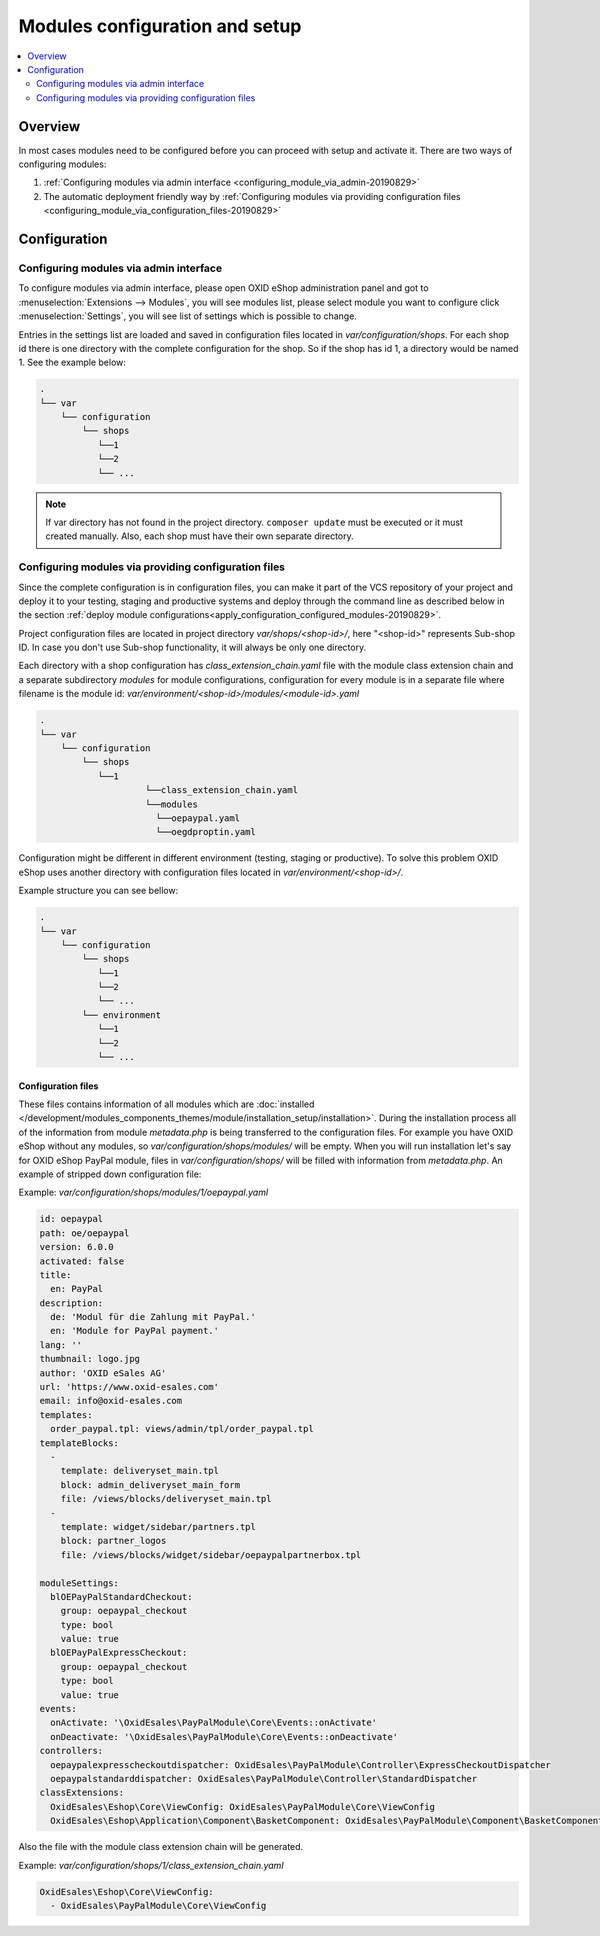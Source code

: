 Modules configuration and setup
===============================

.. contents ::
    :local:
    :depth: 2

Overview
--------

In most cases modules need to be configured before you can proceed with setup and activate it. There
are two ways of configuring modules:

1. :ref:`Configuring modules via admin interface <configuring_module_via_admin-20190829>`

2. The automatic deployment friendly way
   by :ref:`Configuring modules via providing configuration files <configuring_module_via_configuration_files-20190829>`

.. uml::

    @startuml
        start
        partition "Configuration   " {
            if (How?) then (Configure module via\nweb interface)
              :Configures module via WEB interface;
            else (Script based\nconfiguration)
              :Change values in configuration files;
            endif
            :Configuration file is updated;
        }
        partition "Setup   " {
            if (Action) then (Activate)
                :Execute on activate action/events;
            else (Deactivate)
                :Execute on deactivate action/events;
            endif
        }
        stop
    @enduml

.. _configuring_module-20190910:

Configuration
-------------

.. _configuring_module_via_admin-20190829:

Configuring modules via admin interface
^^^^^^^^^^^^^^^^^^^^^^^^^^^^^^^^^^^^^^^

To configure modules via admin interface, please open OXID eShop administration panel
and got to :menuselection:`Extensions --> Modules`, you will see modules list, please select module you want to
configure click :menuselection:`Settings`, you will see list of settings which is possible to change.

Entries in the settings list are loaded and saved in configuration files located in `var/configuration/shops`.
For each shop id there is one directory with the complete configuration
for the shop. So if the shop has id 1, a directory would be named 1. See the example below:

.. code::

  .
  └── var
      └── configuration
          └── shops
             └──1
             └──2
             └── ...

.. note::

    If var directory has not found in the project directory.
    ``composer update`` must be executed or it must created manually.
    Also, each shop must have their own separate directory.

.. _configuring_module_via_configuration_files-20190829:

Configuring modules via providing configuration files
^^^^^^^^^^^^^^^^^^^^^^^^^^^^^^^^^^^^^^^^^^^^^^^^^^^^^

Since the complete configuration is in configuration files, you can make it part of the
VCS repository of your project and deploy it to your testing, staging and productive
systems and deploy through the command line as described below in the
section :ref:`deploy module configurations<apply_configuration_configured_modules-20190829>`.

Project configuration files are located in project directory `var/shops/<shop-id>/`, here "<shop-id>" represents
Sub-shop ID. In case you don't use Sub-shop functionality, it will always be only one directory.

Each directory with a shop configuration has `class_extension_chain.yaml` file with the module class extension chain
and a separate subdirectory `modules` for module configurations, configuration for every module is in a separate file
where filename is the module id: `var/environment/<shop-id>/modules/<module-id>.yaml`

.. code::

  .
  └── var
      └── configuration
          └── shops
             └──1
                      └──class_extension_chain.yaml
                      └──modules
                        └──oepaypal.yaml
                        └──oegdproptin.yaml

Configuration might be different in different environment (testing, staging or productive). To solve this problem
OXID eShop uses another directory with configuration files located in `var/environment/<shop-id>/`.

Example structure you can see bellow:

.. code::

  .
  └── var
      └── configuration
          └── shops
             └──1
             └──2
             └── ...
          └── environment
             └──1
             └──2
             └── ...

Configuration files
"""""""""""""""""""

These files contains information of all modules which are :doc:`installed </development/modules_components_themes/module/installation_setup/installation>`.
During the installation process all of the information from module `metadata.php` is being transferred to the
configuration files. For example you have OXID eShop without any modules, so `var/configuration/shops/modules/` will be empty. When you will run
installation let's say for OXID eShop PayPal module, files in `var/configuration/shops/` will be filled with information from
`metadata.php`. An example of stripped down configuration file:

Example: `var/configuration/shops/modules/1/oepaypal.yaml`

.. code:: yaml

        id: oepaypal
        path: oe/oepaypal
        version: 6.0.0
        activated: false
        title:
          en: PayPal
        description:
          de: 'Modul für die Zahlung mit PayPal.'
          en: 'Module for PayPal payment.'
        lang: ''
        thumbnail: logo.jpg
        author: 'OXID eSales AG'
        url: 'https://www.oxid-esales.com'
        email: info@oxid-esales.com
        templates:
          order_paypal.tpl: views/admin/tpl/order_paypal.tpl
        templateBlocks:
          -
            template: deliveryset_main.tpl
            block: admin_deliveryset_main_form
            file: /views/blocks/deliveryset_main.tpl
          -
            template: widget/sidebar/partners.tpl
            block: partner_logos
            file: /views/blocks/widget/sidebar/oepaypalpartnerbox.tpl

        moduleSettings:
          blOEPayPalStandardCheckout:
            group: oepaypal_checkout
            type: bool
            value: true
          blOEPayPalExpressCheckout:
            group: oepaypal_checkout
            type: bool
            value: true
        events:
          onActivate: '\OxidEsales\PayPalModule\Core\Events::onActivate'
          onDeactivate: '\OxidEsales\PayPalModule\Core\Events::onDeactivate'
        controllers:
          oepaypalexpresscheckoutdispatcher: OxidEsales\PayPalModule\Controller\ExpressCheckoutDispatcher
          oepaypalstandarddispatcher: OxidEsales\PayPalModule\Controller\StandardDispatcher
        classExtensions:
          OxidEsales\Eshop\Core\ViewConfig: OxidEsales\PayPalModule\Core\ViewConfig
          OxidEsales\Eshop\Application\Component\BasketComponent: OxidEsales\PayPalModule\Component\BasketComponent

Also the file with the module class extension chain will be generated.

Example: `var/configuration/shops/1/class_extension_chain.yaml`

.. code:: yaml

        OxidEsales\Eshop\Core\ViewConfig:
          - OxidEsales\PayPalModule\Core\ViewConfig

